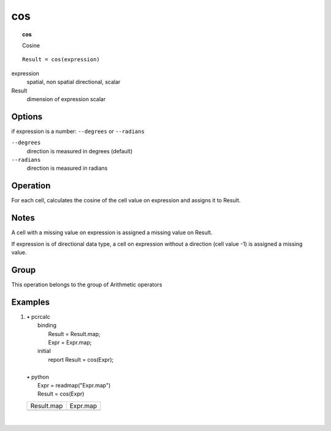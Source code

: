 

.. index::
   single: cos
.. _cos:

***
cos
***
.. topic:: cos

   Cosine

::

  Result = cos(expression)

expression
   spatial, non spatial
   directional, scalar

Result
   dimension of expression
   scalar

Options
=======

if expression is a number: :literal:`--degrees` or :literal:`--radians`

:literal:`--degrees`
   direction is measured in degrees (default)

:literal:`--radians`
   direction is measured in radians



Operation
=========


For each cell, calculates the cosine of the cell value on expression and assigns it to Result.  

Notes
=====


A cell with a missing value on expression is assigned a missing value on Result.  



If expression is of directional data type, a cell on expression without a direction (cell value -1) is assigned a missing value.  

Group
=====
This operation belongs to the group of  Arithmetic operators 

Examples
========
#. 
   | • pcrcalc
   |   binding
   |    Result = Result.map;
   |    Expr = Expr.map;
   |   initial
   |    report Result = cos(Expr);
   |   
   | • python
   |   Expr = readmap("Expr.map")
   |   Result = cos(Expr)

   ====================================== ====================================
   Result.map                             Expr.map                            
   .. image::  ../examples/cos_Result.png .. image::  ../examples/cos_Expr.png
   ====================================== ====================================

   | 

